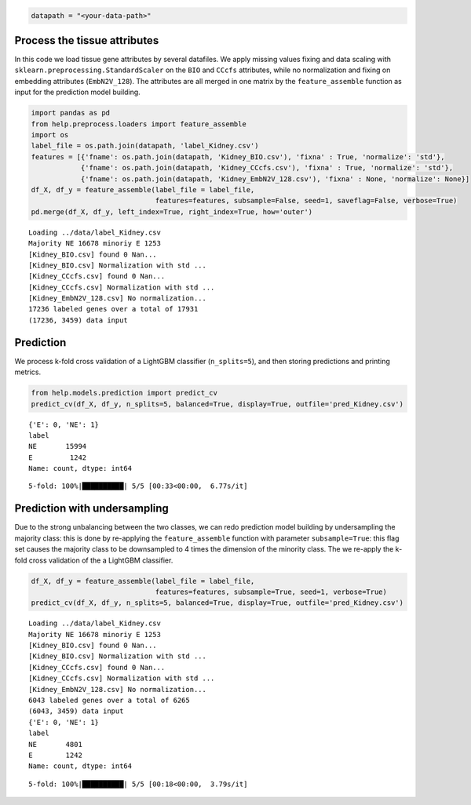 .. code:: ipython3

    datapath = "<your-data-path>"

Process the tissue attributes
=============================

In this code we load tissue gene attributes by several datafiles. We
apply missing values fixing and data scaling with
``sklearn.preprocessing.StandardScaler`` on the ``BIO`` and ``CCcfs``
attributes, while no normalization and fixing on embedding attributes
(``EmbN2V_128``). The attributes are all merged in one matrix by the
``feature_assemble`` function as input for the prediction model
building.

.. code:: ipython3

    import pandas as pd
    from help.preprocess.loaders import feature_assemble
    import os
    label_file = os.path.join(datapath, 'label_Kidney.csv')
    features = [{'fname': os.path.join(datapath, 'Kidney_BIO.csv'), 'fixna' : True, 'normalize': 'std'},
                {'fname': os.path.join(datapath, 'Kidney_CCcfs.csv'), 'fixna' : True, 'normalize': 'std'},
                {'fname': os.path.join(datapath, 'Kidney_EmbN2V_128.csv'), 'fixna' : None, 'normalize': None}]
    df_X, df_y = feature_assemble(label_file = label_file, 
                                  features=features, subsample=False, seed=1, saveflag=False, verbose=True)
    pd.merge(df_X, df_y, left_index=True, right_index=True, how='outer')


.. parsed-literal::

    Loading ../data/label_Kidney.csv
    Majority NE 16678 minoriy E 1253
    [Kidney_BIO.csv] found 0 Nan...
    [Kidney_BIO.csv] Normalization with std ...
    [Kidney_CCcfs.csv] found 0 Nan...
    [Kidney_CCcfs.csv] Normalization with std ...
    [Kidney_EmbN2V_128.csv] No normalization...
    17236 labeled genes over a total of 17931
    (17236, 3459) data input




.. raw:: html

    <div>
    <style scoped>
        .dataframe tbody tr th:only-of-type {
            vertical-align: middle;
        }
    
        .dataframe tbody tr th {
            vertical-align: top;
        }
    
        .dataframe thead th {
            text-align: right;
        }
    </style>
    <table border="1" class="dataframe">
      <thead>
        <tr style="text-align: right;">
          <th></th>
          <th>Gene length</th>
          <th>Transcripts count</th>
          <th>GC content</th>
          <th>GTEX_kidney</th>
          <th>Gene-Disease association</th>
          <th>OncoDB_expression</th>
          <th>HPA_kidney</th>
          <th>GO-MF</th>
          <th>GO-BP</th>
          <th>GO-CC</th>
          <th>...</th>
          <th>Node2Vec_119</th>
          <th>Node2Vec_120</th>
          <th>Node2Vec_121</th>
          <th>Node2Vec_122</th>
          <th>Node2Vec_123</th>
          <th>Node2Vec_124</th>
          <th>Node2Vec_125</th>
          <th>Node2Vec_126</th>
          <th>Node2Vec_127</th>
          <th>label</th>
        </tr>
      </thead>
      <tbody>
        <tr>
          <th>A1BG</th>
          <td>0.003351</td>
          <td>0.020942</td>
          <td>0.501832</td>
          <td>2.044542e-05</td>
          <td>0.002950</td>
          <td>0.651992</td>
          <td>0.000002</td>
          <td>0.084365</td>
          <td>0.038663</td>
          <td>0.115385</td>
          <td>...</td>
          <td>0.120922</td>
          <td>-0.352630</td>
          <td>0.580697</td>
          <td>-0.659300</td>
          <td>-1.320486</td>
          <td>1.019308</td>
          <td>-0.469064</td>
          <td>0.123211</td>
          <td>0.557266</td>
          <td>NE</td>
        </tr>
        <tr>
          <th>A1CF</th>
          <td>0.034865</td>
          <td>0.047120</td>
          <td>0.160530</td>
          <td>1.980884e-05</td>
          <td>0.021528</td>
          <td>0.556939</td>
          <td>0.000232</td>
          <td>0.069767</td>
          <td>0.041026</td>
          <td>0.096154</td>
          <td>...</td>
          <td>-1.162494</td>
          <td>0.155702</td>
          <td>-1.162071</td>
          <td>0.534082</td>
          <td>0.798872</td>
          <td>0.149595</td>
          <td>-0.360515</td>
          <td>-1.060540</td>
          <td>-0.408493</td>
          <td>NE</td>
        </tr>
        <tr>
          <th>A2M</th>
          <td>0.019624</td>
          <td>0.062827</td>
          <td>0.176932</td>
          <td>3.377232e-03</td>
          <td>0.073746</td>
          <td>0.584540</td>
          <td>0.005382</td>
          <td>0.302326</td>
          <td>0.056410</td>
          <td>0.076923</td>
          <td>...</td>
          <td>0.150766</td>
          <td>1.492019</td>
          <td>0.209449</td>
          <td>-1.034729</td>
          <td>-0.064318</td>
          <td>0.029690</td>
          <td>0.138344</td>
          <td>0.806095</td>
          <td>-0.496128</td>
          <td>NE</td>
        </tr>
        <tr>
          <th>A2ML1</th>
          <td>0.026017</td>
          <td>0.041885</td>
          <td>0.299948</td>
          <td>5.123403e-07</td>
          <td>0.017699</td>
          <td>0.653681</td>
          <td>0.000000</td>
          <td>0.069767</td>
          <td>0.005128</td>
          <td>0.038462</td>
          <td>...</td>
          <td>0.191344</td>
          <td>-0.542462</td>
          <td>0.746510</td>
          <td>0.082089</td>
          <td>-1.109212</td>
          <td>0.406936</td>
          <td>-1.332319</td>
          <td>-0.363864</td>
          <td>0.443284</td>
          <td>NE</td>
        </tr>
        <tr>
          <th>A3GALT2</th>
          <td>0.005784</td>
          <td>0.000000</td>
          <td>0.473739</td>
          <td>1.421472e-06</td>
          <td>0.018692</td>
          <td>0.663540</td>
          <td>0.000000</td>
          <td>0.069767</td>
          <td>0.015385</td>
          <td>0.057692</td>
          <td>...</td>
          <td>0.483003</td>
          <td>-0.197605</td>
          <td>0.164332</td>
          <td>0.040729</td>
          <td>-0.552362</td>
          <td>0.242761</td>
          <td>0.223486</td>
          <td>0.017539</td>
          <td>-0.526580</td>
          <td>NE</td>
        </tr>
        <tr>
          <th>...</th>
          <td>...</td>
          <td>...</td>
          <td>...</td>
          <td>...</td>
          <td>...</td>
          <td>...</td>
          <td>...</td>
          <td>...</td>
          <td>...</td>
          <td>...</td>
          <td>...</td>
          <td>...</td>
          <td>...</td>
          <td>...</td>
          <td>...</td>
          <td>...</td>
          <td>...</td>
          <td>...</td>
          <td>...</td>
          <td>...</td>
          <td>...</td>
        </tr>
        <tr>
          <th>ZYG11A</th>
          <td>0.021209</td>
          <td>0.010471</td>
          <td>0.288257</td>
          <td>7.073108e-06</td>
          <td>0.019355</td>
          <td>0.634761</td>
          <td>0.000055</td>
          <td>0.059024</td>
          <td>0.029878</td>
          <td>0.000000</td>
          <td>...</td>
          <td>-0.717935</td>
          <td>-0.072597</td>
          <td>0.585837</td>
          <td>0.172081</td>
          <td>-0.278010</td>
          <td>0.170799</td>
          <td>0.267462</td>
          <td>-0.211294</td>
          <td>-0.940943</td>
          <td>NE</td>
        </tr>
        <tr>
          <th>ZYG11B</th>
          <td>0.040775</td>
          <td>0.005236</td>
          <td>0.248648</td>
          <td>7.271294e-05</td>
          <td>0.016435</td>
          <td>0.646090</td>
          <td>0.000238</td>
          <td>0.000000</td>
          <td>0.005128</td>
          <td>0.000000</td>
          <td>...</td>
          <td>0.372134</td>
          <td>0.007040</td>
          <td>-0.278071</td>
          <td>-1.309595</td>
          <td>-0.352476</td>
          <td>0.732887</td>
          <td>0.156505</td>
          <td>0.516706</td>
          <td>-0.412953</td>
          <td>NE</td>
        </tr>
        <tr>
          <th>ZYX</th>
          <td>0.003958</td>
          <td>0.047120</td>
          <td>0.539522</td>
          <td>8.282866e-04</td>
          <td>0.022104</td>
          <td>0.672638</td>
          <td>0.000177</td>
          <td>0.046512</td>
          <td>0.035897</td>
          <td>0.153846</td>
          <td>...</td>
          <td>-0.316321</td>
          <td>-0.382132</td>
          <td>0.400354</td>
          <td>0.322564</td>
          <td>0.400369</td>
          <td>0.188850</td>
          <td>0.593201</td>
          <td>-0.093008</td>
          <td>-0.508902</td>
          <td>NE</td>
        </tr>
        <tr>
          <th>ZZEF1</th>
          <td>0.056017</td>
          <td>0.052356</td>
          <td>0.304484</td>
          <td>9.626291e-05</td>
          <td>0.044248</td>
          <td>0.657491</td>
          <td>0.000121</td>
          <td>0.093023</td>
          <td>0.010256</td>
          <td>0.000000</td>
          <td>...</td>
          <td>-0.520060</td>
          <td>-0.000595</td>
          <td>-0.101278</td>
          <td>-0.468345</td>
          <td>0.240905</td>
          <td>-0.124018</td>
          <td>0.568793</td>
          <td>-0.422793</td>
          <td>-0.701705</td>
          <td>NE</td>
        </tr>
        <tr>
          <th>ZZZ3</th>
          <td>0.048909</td>
          <td>0.052356</td>
          <td>0.176758</td>
          <td>7.179946e-05</td>
          <td>0.000000</td>
          <td>0.649737</td>
          <td>0.000267</td>
          <td>0.093023</td>
          <td>0.051282</td>
          <td>0.057692</td>
          <td>...</td>
          <td>-0.348640</td>
          <td>-0.423926</td>
          <td>-0.078769</td>
          <td>0.163239</td>
          <td>-0.302664</td>
          <td>0.505735</td>
          <td>0.001912</td>
          <td>0.406448</td>
          <td>-0.296505</td>
          <td>NE</td>
        </tr>
      </tbody>
    </table>
    <p>17236 rows × 3460 columns</p>
    </div>



Prediction
==========

We process k-fold cross validation of a LightGBM classifier
(``n_splits=5``), and then storing predictions and printing metrics.

.. code:: ipython3

    from help.models.prediction import predict_cv
    predict_cv(df_X, df_y, n_splits=5, balanced=True, display=True, outfile='pred_Kidney.csv') 


.. parsed-literal::

    {'E': 0, 'NE': 1}
    label
    NE       15994
    E         1242
    Name: count, dtype: int64


.. parsed-literal::

    5-fold: 100%|██████████| 5/5 [00:33<00:00,  6.77s/it]




.. raw:: html

    <div>
    <style scoped>
        .dataframe tbody tr th:only-of-type {
            vertical-align: middle;
        }
    
        .dataframe tbody tr th {
            vertical-align: top;
        }
    
        .dataframe thead th {
            text-align: right;
        }
    </style>
    <table border="1" class="dataframe">
      <thead>
        <tr style="text-align: right;">
          <th></th>
          <th>measure</th>
        </tr>
      </thead>
      <tbody>
        <tr>
          <th>ROC-AUC</th>
          <td>0.0434±0.0055</td>
        </tr>
        <tr>
          <th>Accuracy</th>
          <td>0.9476±0.0026</td>
        </tr>
        <tr>
          <th>BA</th>
          <td>0.8344±0.0085</td>
        </tr>
        <tr>
          <th>Sensitivity</th>
          <td>0.7021±0.0173</td>
        </tr>
        <tr>
          <th>Specificity</th>
          <td>0.9667±0.0027</td>
        </tr>
        <tr>
          <th>MCC</th>
          <td>0.6321±0.0152</td>
        </tr>
        <tr>
          <th>CM</th>
          <td>[[872, 370], [533, 15461]]</td>
        </tr>
      </tbody>
    </table>
    </div>




.. image:: output_4_3.png


Prediction with undersampling
=============================

Due to the strong unbalancing between the two classes, we can redo
prediction model building by undersampling the majority class: this is
done by re-applying the ``feature_assemble`` function with parameter
``subsample=True``: this flag set causes the majority class to be
downsampled to 4 times the dimension of the minority class. The we
re-apply the k-fold cross validation of the a LightGBM classifier.

.. code:: ipython3

    df_X, df_y = feature_assemble(label_file = label_file, 
                                  features=features, subsample=True, seed=1, verbose=True)
    predict_cv(df_X, df_y, n_splits=5, balanced=True, display=True, outfile='pred_Kidney.csv') 


.. parsed-literal::

    Loading ../data/label_Kidney.csv
    Majority NE 16678 minoriy E 1253
    [Kidney_BIO.csv] found 0 Nan...
    [Kidney_BIO.csv] Normalization with std ...
    [Kidney_CCcfs.csv] found 0 Nan...
    [Kidney_CCcfs.csv] Normalization with std ...
    [Kidney_EmbN2V_128.csv] No normalization...
    6043 labeled genes over a total of 6265
    (6043, 3459) data input
    {'E': 0, 'NE': 1}
    label
    NE       4801
    E        1242
    Name: count, dtype: int64


.. parsed-literal::

    5-fold: 100%|██████████| 5/5 [00:18<00:00,  3.79s/it]




.. raw:: html

    <div>
    <style scoped>
        .dataframe tbody tr th:only-of-type {
            vertical-align: middle;
        }
    
        .dataframe tbody tr th {
            vertical-align: top;
        }
    
        .dataframe thead th {
            text-align: right;
        }
    </style>
    <table border="1" class="dataframe">
      <thead>
        <tr style="text-align: right;">
          <th></th>
          <th>measure</th>
        </tr>
      </thead>
      <tbody>
        <tr>
          <th>ROC-AUC</th>
          <td>0.0466±0.0032</td>
        </tr>
        <tr>
          <th>Accuracy</th>
          <td>0.9136±0.0097</td>
        </tr>
        <tr>
          <th>BA</th>
          <td>0.8689±0.0213</td>
        </tr>
        <tr>
          <th>Sensitivity</th>
          <td>0.7930±0.0425</td>
        </tr>
        <tr>
          <th>Specificity</th>
          <td>0.9448±0.0060</td>
        </tr>
        <tr>
          <th>MCC</th>
          <td>0.7361±0.0329</td>
        </tr>
        <tr>
          <th>CM</th>
          <td>[[985, 257], [265, 4536]]</td>
        </tr>
      </tbody>
    </table>
    </div>




.. image:: output_6_3.png

